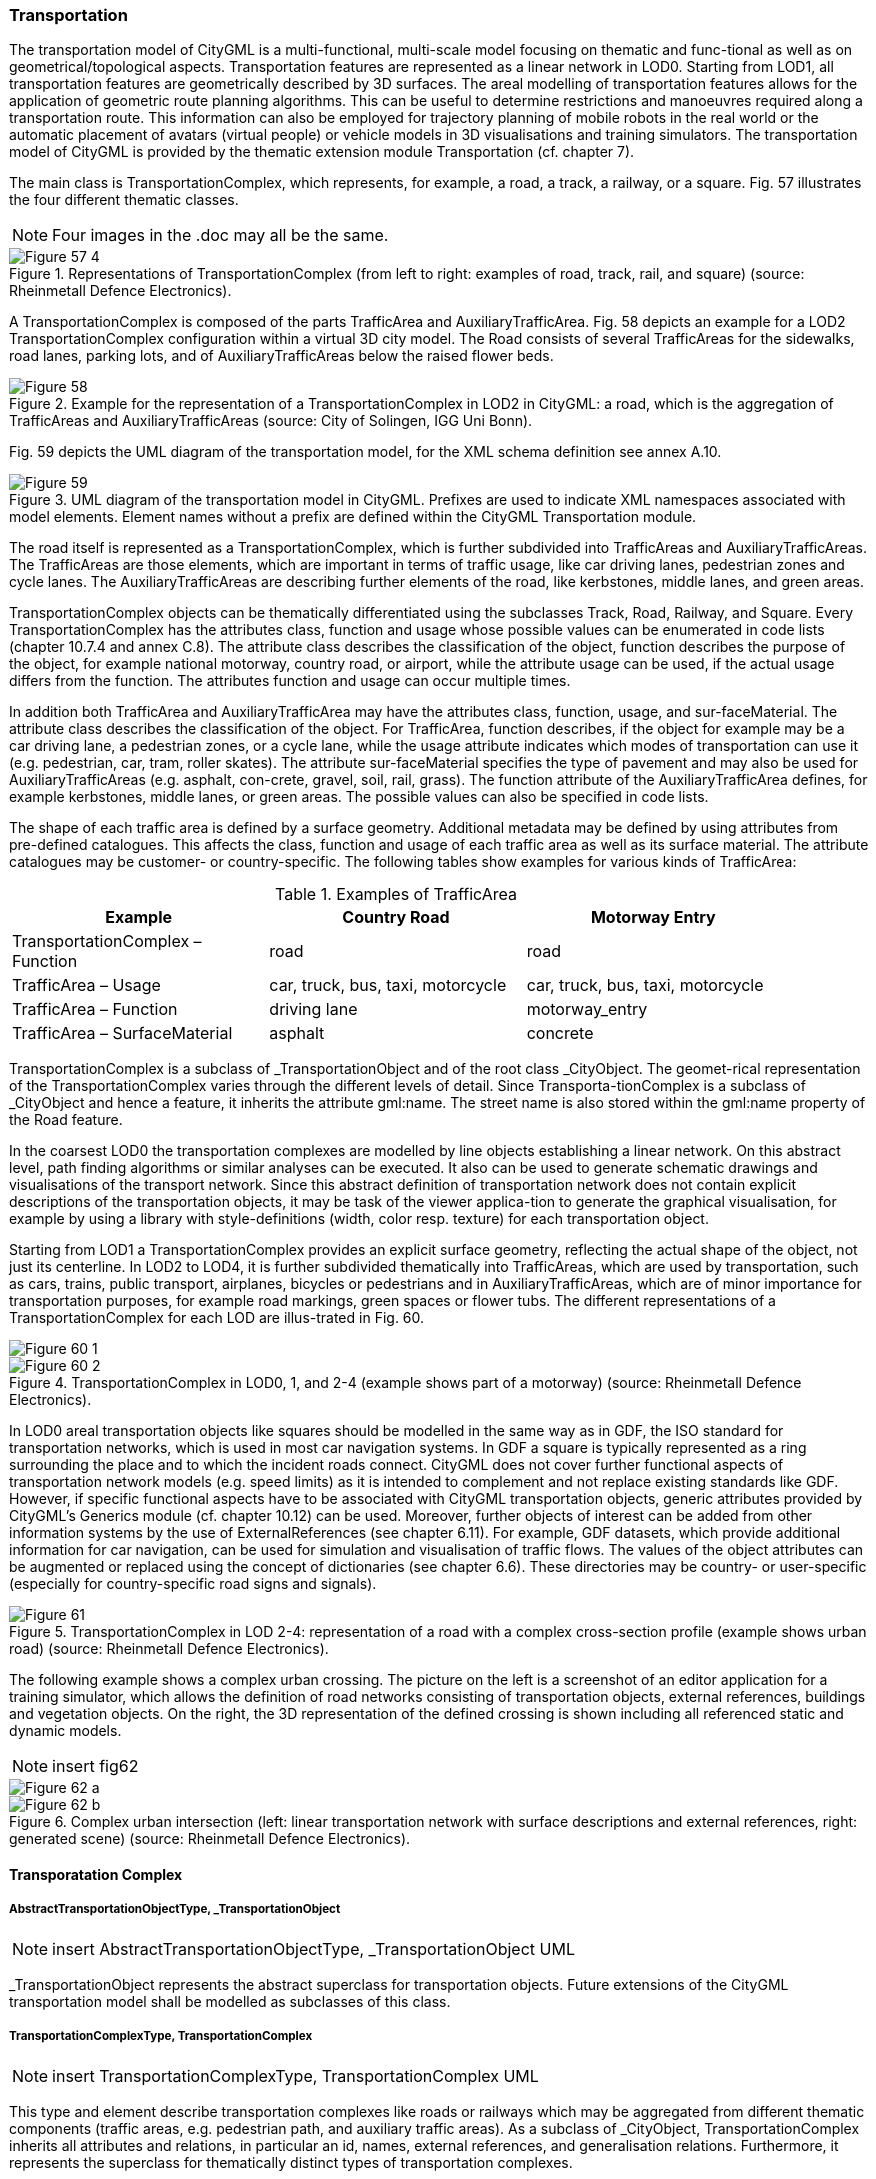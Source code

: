 [[bp_transportation]]
=== Transportation
The transportation model of CityGML is a multi-functional, multi-scale model focusing on thematic and func-tional as well as on geometrical/topological aspects. Transportation features are represented as a linear network in LOD0. Starting from LOD1, all transportation features are geometrically described by 3D surfaces. The areal modelling of transportation features allows for the application of geometric route planning algorithms. This can be useful to determine restrictions and manoeuvres required along a transportation route. This information can also be employed for trajectory planning of mobile robots in the real world or the automatic placement of avatars (virtual people) or vehicle models in 3D visualisations and training simulators. The transportation model of CityGML is provided by the thematic extension module Transportation (cf. chapter 7).

The main class is TransportationComplex, which represents, for example, a road, a track, a railway, or a square. Fig. 57 illustrates the four different thematic classes.

NOTE: Four images in the .doc may all be the same.

[[figure-57]]
.Representations of TransportationComplex (from left to right: examples of road, track, rail, and square) (source: Rheinmetall Defence Electronics).
image::figures/inwork/Figure_57_4.jpg[]

A TransportationComplex is composed of the parts TrafficArea and AuxiliaryTrafficArea. Fig. 58 depicts an example for a LOD2 TransportationComplex configuration within a virtual 3D city model. The Road consists of several TrafficAreas for the sidewalks, road lanes, parking lots, and of AuxiliaryTrafficAreas below the raised flower beds.

[[figure-58]]
.Example for the representation of a TransportationComplex in LOD2 in CityGML: a road, which is the aggregation of TrafficAreas and AuxiliaryTrafficAreas (source: City of Solingen, IGG Uni Bonn).
image::figures/Figure_58.png[]

Fig. 59 depicts the UML diagram of the transportation model, for the XML schema definition see annex A.10.

[[figure-59]]
.UML diagram of the transportation model in CityGML. Prefixes are used to indicate XML namespaces associated with model elements. Element names without a prefix are defined within the CityGML Transportation module.
image::figures/Figure_59.png[]

The road itself is represented as a TransportationComplex, which is further subdivided into TrafficAreas and AuxiliaryTrafficAreas. The TrafficAreas are those elements, which are important in terms of traffic usage, like car driving lanes, pedestrian zones and cycle lanes. The AuxiliaryTrafficAreas are describing further elements of the road, like kerbstones, middle lanes, and green areas.

TransportationComplex objects can be thematically differentiated using the subclasses Track, Road, Railway, and Square. Every TransportationComplex has the attributes class, function and usage whose possible values can be enumerated in code lists (chapter 10.7.4 and annex C.8). The attribute class describes the classification of the object, function describes the purpose of the object, for example national motorway, country road, or airport, while the attribute usage can be used, if the actual usage differs from the function. The attributes function and usage can occur multiple times.

In addition both TrafficArea and AuxiliaryTrafficArea may have the attributes class, function, usage, and sur-faceMaterial. The attribute class describes the classification of the object. For TrafficArea, function describes, if the object for example may be a car driving lane, a pedestrian zones, or a cycle lane, while the usage attribute indicates which modes of transportation can use it (e.g. pedestrian, car, tram, roller skates). The attribute sur-faceMaterial specifies the type of pavement and may also be used for AuxiliaryTrafficAreas (e.g. asphalt, con-crete, gravel, soil, rail, grass). The function attribute of the AuxiliaryTrafficArea defines, for example kerbstones, middle lanes, or green areas. The possible values can also be specified in code lists.

The shape of each traffic area is defined by a surface geometry. Additional metadata may be defined by using attributes from pre-defined catalogues. This affects the class, function and usage of each traffic area as well as its surface material. The attribute catalogues may be customer- or country-specific. The following tables show examples for various kinds of TrafficArea:

[#abstracttransportation_semantics,reftext='{table-caption} {counter:table-num}']
.Examples of TrafficArea
[width="90%",cols="^4,^4,^4",options="header"]
|===
|**Example**
|**Country Road**
|**Motorway Entry**
|TransportationComplex – Function
|road
|road
|TrafficArea – Usage
|car, truck, bus, taxi, motorcycle
|car, truck, bus, taxi, motorcycle
|TrafficArea – Function
|driving lane
|motorway_entry
|TrafficArea – SurfaceMaterial
|asphalt
|concrete
|===

TransportationComplex is a subclass of _TransportationObject and of the root class _CityObject. The geomet-rical representation of the TransportationComplex varies through the different levels of detail. Since Transporta-tionComplex is a subclass of _CityObject and hence a feature, it inherits the attribute gml:name. The street name is also stored within the gml:name property of the Road feature.

In the coarsest LOD0 the transportation complexes are modelled by line objects establishing a linear network. On this abstract level, path finding algorithms or similar analyses can be executed. It also can be used to generate schematic drawings and visualisations of the transport network. Since this abstract definition of transportation network does not contain explicit descriptions of the transportation objects, it may be task of the viewer applica-tion to generate the graphical visualisation, for example by using a library with style-definitions (width, color resp. texture) for each transportation object.

Starting from LOD1 a TransportationComplex provides an explicit surface geometry, reflecting the actual shape of the object, not just its centerline. In LOD2 to LOD4, it is further subdivided thematically into TrafficAreas, which are used by transportation, such as cars, trains, public transport, airplanes, bicycles or pedestrians and in AuxiliaryTrafficAreas, which are of minor importance for transportation purposes, for example road markings, green spaces or flower tubs. The different representations of a TransportationComplex for each LOD are illus-trated in Fig. 60.

[[figure-60]]
image::figures/inwork/Figure_60_1.png[]
.TransportationComplex in LOD0, 1, and 2-4 (example shows part of a motorway) (source: Rheinmetall Defence Electronics).
image::figures/inwork/Figure_60_2.png[]

In LOD0 areal transportation objects like squares should be modelled in the same way as in GDF, the ISO standard for transportation networks, which is used in most car navigation systems. In GDF a square is typically represented as a ring surrounding the place and to which the incident roads connect. CityGML does not cover further functional aspects of transportation network models (e.g. speed limits) as it is intended to complement and not replace existing standards like GDF. However, if specific functional aspects have to be associated with CityGML transportation objects, generic attributes provided by CityGML’s Generics module (cf. chapter 10.12) can be used. Moreover, further objects of interest can be added from other information systems by the use of ExternalReferences (see chapter 6.11). For example, GDF datasets, which provide additional information for car navigation, can be used for simulation and visualisation of traffic flows. The values of the object attributes can be augmented or replaced using the concept of dictionaries (see chapter 6.6). These directories may be country- or user-specific (especially for country-specific road signs and signals).

[[figure-61]]
.TransportationComplex in LOD 2-4: representation of a road with a complex cross-section profile (example shows urban road) (source: Rheinmetall Defence Electronics).
image::figures/Figure_61.png[]

The following example shows a complex urban crossing. The picture on the left is a screenshot of an editor application for a training simulator, which allows the definition of road networks consisting of transportation objects, external references, buildings and vegetation objects. On the right, the 3D representation of the defined crossing is shown including all referenced static and dynamic models.

NOTE: insert fig62
[[figure-62]]
image::figures/inwork/Figure_62_a.png[]
.Complex urban intersection (left: linear transportation network with surface descriptions and external references, right: generated scene) (source: Rheinmetall Defence Electronics).
image::figures/inwork/Figure_62_b.jpg[]

==== Transporatation Complex

===== AbstractTransportationObjectType, _TransportationObject

NOTE: insert AbstractTransportationObjectType, _TransportationObject UML

_TransportationObject represents the abstract superclass for transportation objects. Future extensions of the CityGML transportation model shall be modelled as subclasses of this class.

===== TransportationComplexType, TransportationComplex

NOTE: insert TransportationComplexType, TransportationComplex UML

This type and element describe transportation complexes like roads or railways which may be aggregated from different thematic components (traffic areas, e.g. pedestrian path, and auxiliary traffic areas). As a subclass of _CityObject, TransportationComplex inherits all attributes and relations, in particular an id, names, external references, and generalisation relations. Furthermore, it represents the superclass for thematically distinct types of transportation complexes.

==== Subclasses of Transportation Complexes

===== TrackType, Track

NOTE: insert TrackType, Track UML

A Track is a small path mainly used by pedestrians. It is a subclass of TransportationComplex and thus inherits all its attributes and relations.

===== RoadType, Road

NOTE: insert RoadType, Road UML

Road is intended to be used to represent transportation features that are mainly used by vehicles like cars, for example streets, motorways, and country roads. It is a subclass of TransportationComplex and thus inherits all its attributes and relations.

===== RailwayType, Railway

NOTE: insert RailwayType, Railway UML

Railway represents routes that are utilised by rail vehicles like trams or trains. It is a subclass of Transportation-Complex and thus inherits all its attributes and relations.

==== SquareType, Square

NOTE: insert SquareType, Square UML

A Square is an open area commonly found in cities (e.g. a plaza, market square). It is a subclass of Transporta-tionComplex and thus inherits all its attributes and relations.

==== Subdivisions of Transportation Complexes

===== TrafficAreaType, TrafficArea

NOTE: insert TrafficAreaType, TrafficArea UML

===== AuxiliaryTrafficAreaType, AuxiliaryTrafficArea

NOTE: insert AuxiliaryTrafficAreaType, AuxiliaryTrafficArea UML







